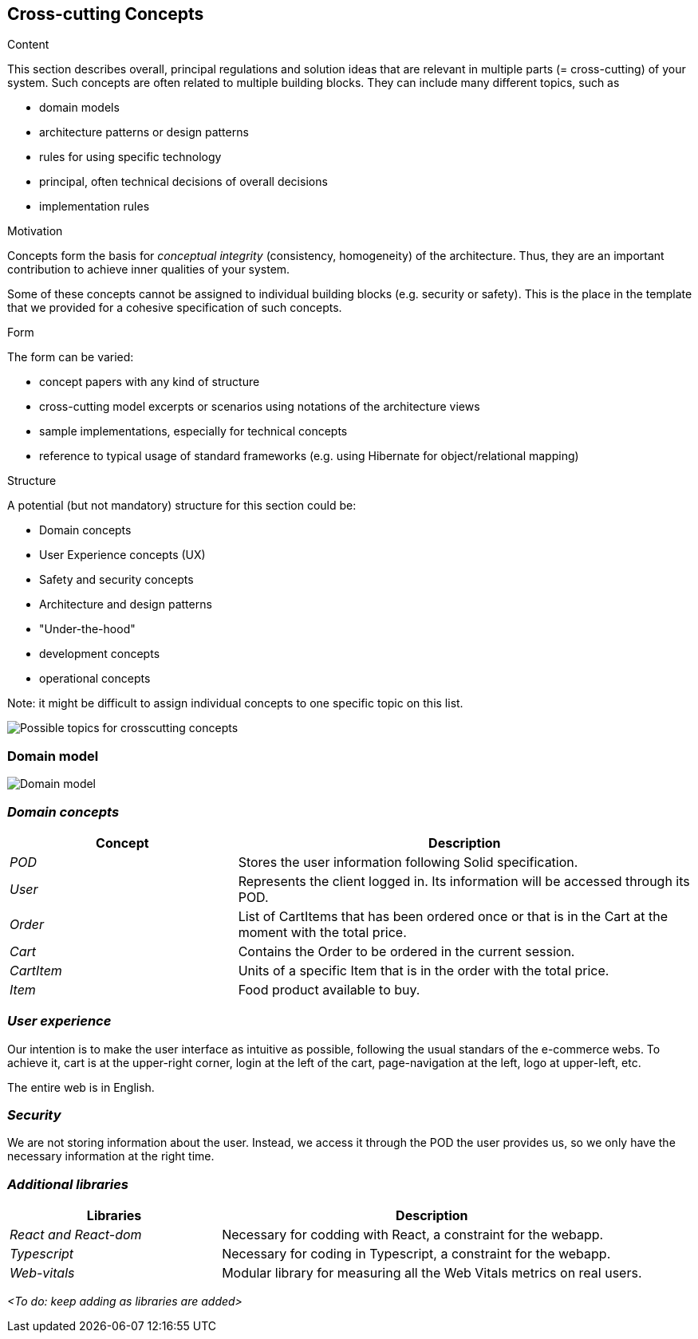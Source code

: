 [[section-concepts]]
== Cross-cutting Concepts


[role="arc42help"]
****
.Content
This section describes overall, principal regulations and solution ideas that are
relevant in multiple parts (= cross-cutting) of your system.
Such concepts are often related to multiple building blocks.
They can include many different topics, such as

* domain models
* architecture patterns or design patterns
* rules for using specific technology
* principal, often technical decisions of overall decisions
* implementation rules

.Motivation
Concepts form the basis for _conceptual integrity_ (consistency, homogeneity)
of the architecture. Thus, they are an important contribution to achieve inner qualities of your system.

Some of these concepts cannot be assigned to individual building blocks
(e.g. security or safety). This is the place in the template that we provided for a
cohesive specification of such concepts.

.Form
The form can be varied:

* concept papers with any kind of structure
* cross-cutting model excerpts or scenarios using notations of the architecture views
* sample implementations, especially for technical concepts
* reference to typical usage of standard frameworks (e.g. using Hibernate for object/relational mapping)

.Structure
A potential (but not mandatory) structure for this section could be:

* Domain concepts
* User Experience concepts (UX)
* Safety and security concepts
* Architecture and design patterns
* "Under-the-hood"
* development concepts
* operational concepts

Note: it might be difficult to assign individual concepts to one specific topic
on this list.

image:08-Crosscutting-Concepts-Structure-EN.png["Possible topics for crosscutting concepts"]
****


=== Domain model

image:08.1-domainModel.png["Domain model"]

=== _Domain concepts_

[options="header",cols="1,2"]
|===
|Concept|Description
| _POD_ | Stores the user information following Solid specification.
| _User_| Represents the client logged in. Its information will be accessed through its POD.
| _Order_| List of CartItems that has been ordered once or that is in the Cart at the moment with the total price.
| _Cart_| Contains the Order to be ordered in the current session.
| _CartItem_| Units of a specific Item that is in the order with the total price.
| _Item_| Food product available to buy.
|===

=== _User experience_

Our intention is to make the user interface as intuitive as possible, following the usual standars of the e-commerce webs. 
To achieve it, cart is at the upper-right corner, login at the left of the cart, page-navigation at the left, logo at upper-left, etc. 

The entire web is in English.

=== _Security_

We are not storing information about the user. Instead, we access it through the POD the user provides us, so we only have the necessary information at the right time.

=== _Additional libraries_

[options="header",cols="1,2"]
|===
|Libraries|Description
| _React and React-dom_ | Necessary for codding with React, a constraint for the webapp.
| _Typescript_| Necessary for coding in Typescript, a constraint for the webapp.
| _Web-vitals_| Modular library for measuring all the Web Vitals metrics on real users.
|===

_<To do: keep adding as libraries are added>_
